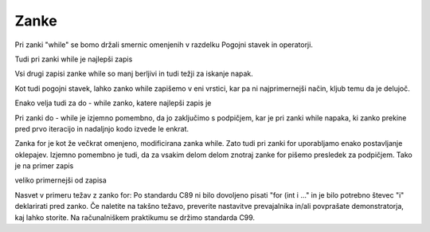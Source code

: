 Zanke
*****

Pri zanki "while" se bomo držali smernic omenjenih v razdelku Pogojni stavek in operatorji. 

Tudi pri zanki while je najlepši zapis 

.. code-block:: c
    :linenos:
    
    while (a < b)
    {
        a += 5;
    }

Vsi drugi zapisi zanke while so manj berljivi in tudi težji za iskanje napak. 

Kot tudi pogojni stavek, lahko zanko while zapišemo v eni vrstici, kar pa ni najprimernejši način, kljub temu da je delujoč.

Enako velja tudi za do - while zanko, katere najlepši zapis je

.. code-block:: c
    :linenos:
    
    do
    {
        a += 5;
    } while (a < b);
    
Pri zanki do - while je izjemno pomembno, da jo zaključimo s podpičjem, kar je pri zanki while napaka, ki zanko prekine pred prvo iteracijo in nadaljnjo kodo izvede le enkrat.

Zanka for je kot že večkrat omenjeno, modificirana zanka while. Zato tudi pri zanki for uporabljamo enako postavljanje oklepajev. Izjemno pomembno je tudi, da za vsakim delom delom znotraj zanke for pišemo presledek za podpičjem. Tako je na primer zapis

.. code-block:: c
    :linenos:
    
    for (int i = 0; i < 10; i++)
    {
    
    }
    
veliko primernejši od zapisa

.. code-block:: c
    :linenos:
    
    for(int i= 0;i< 10; i   ++)
    {
    
    }
    
Nasvet v primeru težav z zanko for: Po standardu C89 ni bilo dovoljeno pisati "for (int i ..." in je bilo potrebno števec "i" deklarirati pred zanko. Če naletite na takšno težavo, preverite nastavitve prevajalnika in/ali povprašate demonstratorja, kaj lahko storite. Na računalniškem praktikumu se držimo standarda C99.
        
